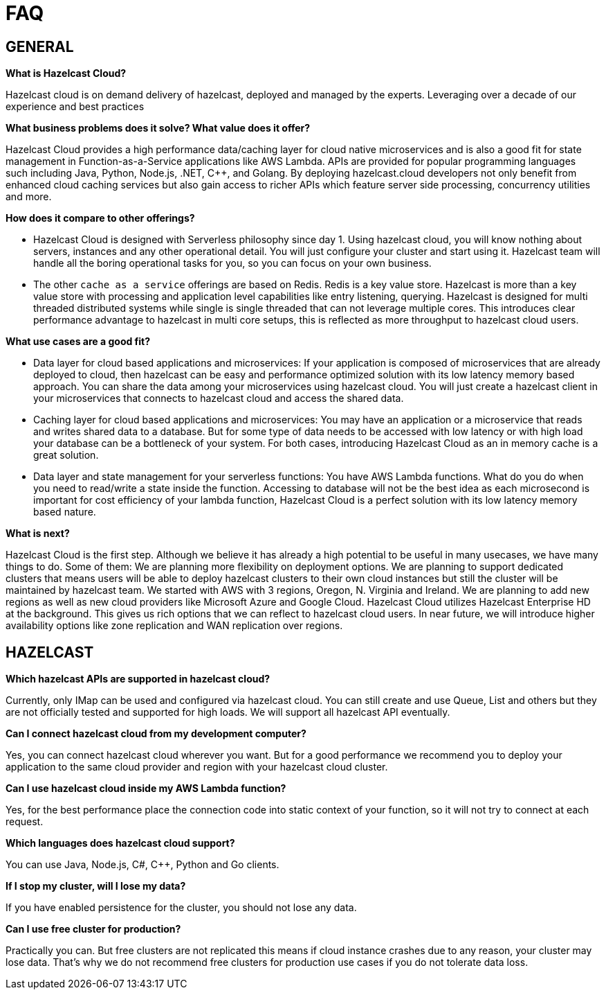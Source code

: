 = FAQ

== GENERAL

*What is Hazelcast Cloud?*

Hazelcast cloud is on demand delivery of hazelcast, deployed and managed by the experts. Leveraging over a decade of our experience and best practices 

*What business problems does it solve? What value does it offer?*

Hazelcast Cloud provides a high performance data/caching layer for cloud native microservices and is also a good fit for state management in Function-as-a-Service applications like AWS Lambda. APIs are provided for popular programming languages such including Java, Python, Node.js, .NET, C++, and Golang. By deploying hazelcast.cloud developers not only benefit from enhanced cloud caching services but also gain access to richer APIs which feature server side processing, concurrency utilities and more. 

*How does it compare to other offerings?*

- Hazelcast Cloud is designed with Serverless philosophy since day 1. Using hazelcast cloud, you will know nothing about servers, instances and any other operational detail. You will just configure your cluster and start using it. Hazelcast team will handle all the boring operational tasks for you, so you can focus on your own business.
- The other `cache as a service` offerings are based on Redis. Redis is a key value store. Hazelcast is more than a key value store with processing and application level capabilities like entry listening, querying. Hazelcast is designed for multi threaded distributed systems while single is single threaded that can not leverage multiple cores. This introduces clear performance advantage to hazelcast in multi core setups, this is reflected as more throughput to hazelcast cloud users.

*What use cases are a good fit?*

- Data layer for cloud based applications and microservices: If your application is composed of microservices that are already deployed to cloud, then hazelcast can be easy and performance optimized solution with its low latency memory based approach. You can share the data among your microservices using hazelcast cloud. You will just create a hazelcast client in your microservices that connects to hazelcast cloud and access the shared data.
- Caching layer for cloud based applications and microservices: You may have an application or a microservice that reads and writes shared data to a database. But for some type of data needs to be accessed with low latency or with high load your database can be a bottleneck of your system. For both cases, introducing Hazelcast Cloud as an in memory cache is a great solution.
- Data layer and state management for your serverless functions: You have AWS Lambda functions. What do you do when you need to read/write a state inside the function. Accessing to database will not be the best idea as each microsecond is important for cost efficiency of your lambda function, Hazelcast Cloud is a perfect solution with its low latency memory based nature.   

*What is next?*

Hazelcast Cloud is the first step. Although we believe it has already a high potential to be useful in many usecases, we have many things to do. Some of them:
We are planning more flexibility on deployment options. We are planning to support dedicated clusters that means users will be able to deploy hazelcast clusters to their own cloud instances but still the cluster will be maintained by hazelcast team. 
We started with AWS with 3 regions, Oregon, N. Virginia and Ireland. We are planning to add new regions as well as new cloud providers like Microsoft Azure and Google Cloud.
Hazelcast Cloud utilizes Hazelcast Enterprise HD at the background. This gives us rich options that we can reflect to hazelcast cloud users. In near future, we will introduce higher availability options like zone replication and WAN replication over regions.

== HAZELCAST

*Which hazelcast APIs are supported in hazelcast cloud?*

Currently, only IMap can be used and configured via hazelcast cloud. You can still create and use Queue,  List and others but they are not officially tested and supported for high loads. We will support all hazelcast API eventually.  

*Can I connect hazelcast cloud from my development computer?*

Yes, you can connect hazelcast cloud wherever you want. But for a good performance we recommend you to deploy your application to the same cloud provider and region with your hazelcast cloud cluster.

*Can I use hazelcast cloud inside my AWS Lambda function?*

Yes, for the best performance place the connection code into static context of your function, so it will not try to connect at each request.

*Which languages does hazelcast cloud support?*

You can use Java, Node.js, C#, C++, Python and Go clients.

*If I stop my cluster, will I lose my data?*

If you have enabled persistence for the cluster, you should not lose any data.

*Can I use free cluster for production?*

Practically you can. But free clusters are not replicated this means if cloud instance crashes due to any reason, your cluster may lose data. That's why we do not recommend free clusters for production use cases if you do not tolerate data loss.
